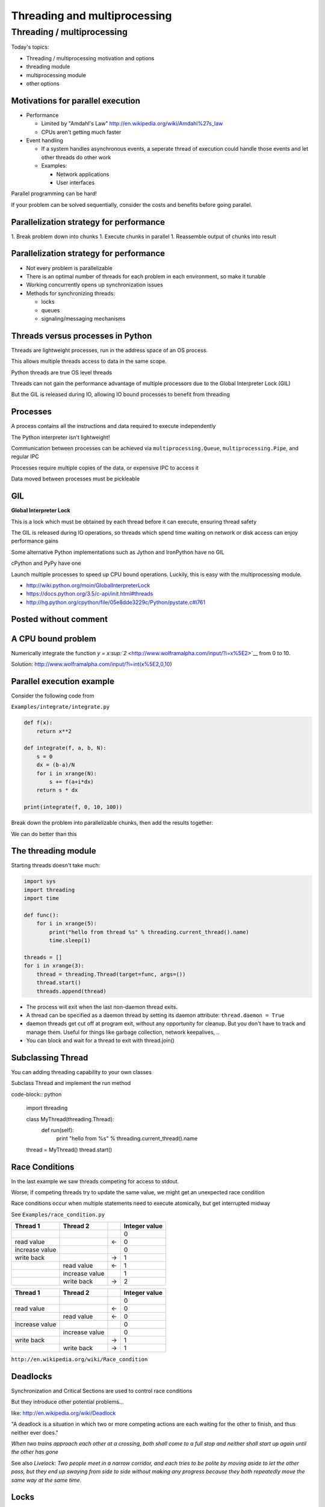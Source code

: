 .. _threading:

#############################
Threading and multiprocessing
#############################

Threading / multiprocessing
===========================

Today's topics:

-  Threading / multiprocessing motivation and options
-  threading module
-  multiprocessing module
-  other options


Motivations for parallel execution
----------------------------------

-  Performance

   -  Limited by "Amdahl's Law"
      http://en.wikipedia.org/wiki/Amdahl%27s_law

   -  CPUs aren't getting much faster

-  Event handling

   - If a system handles asynchronous events, a seperate thread of
     execution could handle those events and let other threads do other
     work

   - Examples:

     -  Network applications

     -  User interfaces

Parallel programming can be hard!

If your problem can be solved sequentially, consider the costs and
benefits before going parallel.


Parallelization strategy for performance
----------------------------------------

1. Break problem down into chunks
1. Execute chunks in parallel
1. Reassemble output of chunks into result

.. image:: images/OPP.0108.gif
   :align: center
   :width: 60.0%

..   :height: 100px
..   :width: 200 px
..   :scale: 50 %
..   :alt: alternate text


Parallelization strategy for performance
----------------------------------------

-  Not every problem is parallelizable
-  There is an optimal number of threads for each problem in each
   environment, so make it tunable
-  Working concurrently opens up synchronization issues
-  Methods for synchronizing threads:

   -  locks
   -  queues
   -  signaling/messaging mechanisms


Threads versus processes in Python
----------------------------------

Threads are lightweight processes, run in the address space of an OS
process.

This allows multiple threads access to data in the same scope.

Python threads are true OS level threads

Threads can not gain the performance advantage of multiple processors
due to the Global Interpreter Lock (GIL)

But the GIL is released during IO, allowing IO bound processes to
benefit from threading

Processes
---------

A process contains all the instructions and data required to execute
independently

The Python interpreter isn't lightweight!

Communication between processes can be achieved via
``multiprocessing.Queue``, ``multiprocessing.Pipe``, and regular IPC

Processes require multiple copies of the data, or expensive IPC to
access it

Data moved between processes must be pickleable

GIL
---

**Global Interpreter Lock**

This is a lock which must be obtained by each thread before it can
execute, ensuring thread safety

.. image:: images/gil.png
    :width: 100.0%

The GIL is released during IO operations, so threads which spend time
waiting on network or disk access can enjoy performance gains

Some alternative Python implementations such as Jython and IronPython
have no GIL

cPython and PyPy have one

Launch multiple processes to speed up CPU bound operations. Luckily,
this is easy with the multiprocessing module.

-  http://wiki.python.org/moin/GlobalInterpreterLock
-  https://docs.python.org/3.5/c-api/init.html#threads
-  http://hg.python.org/cpython/file/05e8dde3229c/Python/pystate.c#l761

Posted without comment
----------------------

.. image:: images/killGIL.jpg
  :width: 500px

A CPU bound problem
-------------------

Numerically integrate the function `y =
x\ :sup:`2` <http://www.wolframalpha.com/input/?i=x%5E2>`__ from 0 to
10.

.. image:: images/x2.png

Solution: http://www.wolframalpha.com/input/?i=int(x%5E2,0,10)

Parallel execution example
--------------------------

Consider the following code from

``Examples/integrate/integrate.py``

.. code-block:: python

    def f(x):
        return x**2

    def integrate(f, a, b, N):
        s = 0
        dx = (b-a)/N
        for i in xrange(N):
            s += f(a+i*dx)
        return s * dx

    print(integrate(f, 0, 10, 100))

Break down the problem into parallelizable chunks, then add the results
together:

We can do better than this

The threading module
--------------------

Starting threads doesn't take much:

.. code-block:: python

    import sys
    import threading
    import time

    def func():
        for i in xrange(5):
            print("hello from thread %s" % threading.current_thread().name)
            time.sleep(1)

    threads = []
    for i in xrange(3):
        thread = threading.Thread(target=func, args=())
        thread.start()
        threads.append(thread)

-  The process will exit when the last non-daemon thread exits.
-  A thread can be specified as a daemon thread by setting its daemon
   attribute: ``thread.daemon = True``
-  daemon threads get cut off at program exit, without any opportunity
   for cleanup. But you don't have to track and manage them. Useful for
   things like garbage collection, network keepalives, ..
-  You can block and wait for a thread to exit with thread.join()


Subclassing Thread
------------------

You can adding threading capability to your own classes

Subclass Thread and implement the run method

code-block:: python

    import threading

    class MyThread(threading.Thread):
        def run(self):
            print "hello from %s" % threading.current_thread().name

    thread = MyThread()
    thread.start()

Race Conditions
---------------

In the last example we saw threads competing for access to stdout.

Worse, if competing threads try to update the same value, we might get
an unexpected race condition

Race conditions occur when multiple statements need to execute
atomically, but get interrupted midway

See ``Examples/race_condition.py``

+--------------------+--------------------+--------------------+--------------------+
| Thread 1           | Thread 2           |                    | Integer value      |
+====================+====================+====================+====================+
|                    |                    |                    | 0                  |
+--------------------+--------------------+--------------------+--------------------+
| read value         |                    | ←                  | 0                  |
+--------------------+--------------------+--------------------+--------------------+
| increase value     |                    |                    | 0                  |
+--------------------+--------------------+--------------------+--------------------+
| write back         |                    | →                  | 1                  |
+--------------------+--------------------+--------------------+--------------------+
|                    | read value         | ←                  | 1                  |
+--------------------+--------------------+--------------------+--------------------+
|                    | increase value     |                    | 1                  |
+--------------------+--------------------+--------------------+--------------------+
|                    | write back         | →                  | 2                  |
+--------------------+--------------------+--------------------+--------------------+

+--------------------+--------------------+--------------------+--------------------+
| Thread 1           | Thread 2           |                    | Integer value      |
+====================+====================+====================+====================+
|                    |                    |                    | 0                  |
+--------------------+--------------------+--------------------+--------------------+
| read value         |                    | ←                  | 0                  |
+--------------------+--------------------+--------------------+--------------------+
|                    | read value         | ←                  | 0                  |
+--------------------+--------------------+--------------------+--------------------+
| increase value     |                    |                    | 0                  |
+--------------------+--------------------+--------------------+--------------------+
|                    | increase value     |                    | 0                  |
+--------------------+--------------------+--------------------+--------------------+
| write back         |                    | →                  | 1                  |
+--------------------+--------------------+--------------------+--------------------+
|                    | write back         | →                  | 1                  |
+--------------------+--------------------+--------------------+--------------------+

``http://en.wikipedia.org/wiki/Race_condition``

Deadlocks
---------

Synchronization and Critical Sections are used to control race
conditions

But they introduce other potential problems...

like: http://en.wikipedia.org/wiki/Deadlock

"A deadlock is a situation in which two or more competing actions are
each waiting for the other to finish, and thus neither ever does."

*When two trains approach each other at a crossing, both shall come to a
full stop and neither shall start up again until the other has gone*

See also *Livelock*: *Two people meet in a narrow corridor, and each
tries to be polite by moving aside to let the other pass, but they end
up swaying from side to side without making any progress because they
both repeatedly move the same way at the same time.*

Locks
-----

Lock objects allow threads to control access to a resource until they're
done with it

This is known as mutual exclusion, often called mutex

Python 2 has a deprecated module called mutex for this. Use a Lock
instead.

A Lock has two states: locked and unlocked

If multiple threads have access to the same Lock, they can police
themselves by calling its ``.acquire()`` and ``.release()`` methods

If a Lock is locked, .acquire will block until it becomes unlocked

These threads will wait in line politely for access to the statements in
f()

.. code-block:: python

    import threading
    import time

    lock = threading.Lock()

    def f():
        lock.acquire()
        print "%s got lock" % threading.current_thread().name
        time.sleep(1)
        lock.release()

    threading.Thread(target=f).start()
    threading.Thread(target=f).start()
    threading.Thread(target=f).start()

Nonblocking Locking
-------------------

``.acquire()`` will return True if it successfully acquires a lock

Its first argument is a boolean which specifies whether a lock should
block or not. The default is ``True``

.. code-block:: python

    import threading
    lock = threading.Lock()
    lock.acquire()
    if not lock.acquire(False):
        print("couldn't get lock")
    lock.release()
    if lock.acquire(False):
        print("got lock")

``threading.RLock`` - Reentrant Lock
------------------------------------

Useful for recursive algorithms, a thread-specific count of the locks is
maintained

A reentrant lock can be acquired multiple times by the same thread

``Lock.release()`` must be called the same number of times as ``Lock.acquire()``
by that thread

``threading.Semaphore``
-----------------------

Like an ``RLock``, but in reverse

A Semaphore is given an initial counter value, defaulting to 1

Each call to ``acquire()`` decrements the counter, ``release()`` increments it

If ``acquire()`` is called on a Semaphore with a counter of 0, it will block
until the Semaphore counter is greater than 0.

Useful for controlling the maximum number of threads allowed to access a
resource simultaneously

.. image:: images/flags.jpg

http://en.wikipedia.org/wiki/Semaphore_(programming)

Locking Exercise
----------------

find ``Examples/lock/stdout_writer.py``

multiple threads in the script write to stdout, and their output gets
jumbled

1. Add a locking mechanism to give each thread exclusive access to
   stdout
1. Try adding a Semaphore to allow 2 threads access at once


Managing thread results
-----------------------

We need a thread safe way of storing results from multiple threads of
execution. That is provided by the Queue module.

Queues allow multiple producers and multiple consumers to exchange data
safely

Size of the queue is managed with the maxsize kwarg

It will block consumers if empty and block producers if full

If maxsize is less than or equal to zero, the queue size is infinite

.. code-block:: python

    from Queue import Queue
    q = Queue(maxsize=10)
    q.put(37337)
    block = True
    timeout = 2
    print q.get(block, timeout)

-  http://docs.python.org/2/library/threading.html
-  http://docs.python.org/2/library/queue.html

Other Queue types
-----------------

``Queue.LifoQueue`` - Last In, First Out

``Queue.PriorityQueue`` - Lowest valued entries are retrieved first

One pattern for PriorityQueue is to insert entries of form data by
inserting the tuple: ``(priority_number, data)``

Threading example
-----------------

See Examples/threading/integrate_main.py

.. code-block::python

    #!/usr/bin/env python

    import argparse
    import os
    import sys
    import threading
    import Queue

    sys.path.append(os.path.join(os.path.dirname(__file__), ".."))
    from integrate.integrate import integrate, f
    from decorators.decorators import timer

    @timer
    def threading_integrate(f, a, b, N, thread_count=2):
        """break work into two chunks"""
        N_chunk = int(float(N) / thread_count)
        dx = float(b-a) / thread_count

        results = Queue.Queue()

        def worker(*args):
            results.put(integrate(*args))

        threads = []
        for i in xrange(thread_count):
            x0 = dx*i
            x1 = x0 + dx
            thread = threading.Thread(target=worker, args=(f, x0, x1, N_chunk))
            thread.start()
            print "Thread %s started" % thread.name
            # thread1.join()

        return sum( (results.get() for i in xrange(thread_count) ))

    if __name__ == "__main__":
        parser = argparse.ArgumentParser(description='integrator')
        parser.add_argument('a', nargs='?', type=float, default=0.0)
        parser.add_argument('b', nargs='?', type=float, default=10.0)
        parser.add_argument('N', nargs='?', type=int, default=10**7)
        parser.add_argument('thread_count', nargs='?', type=int, default=2)

        args = parser.parse_args()
        a = args.a
        b = args.b
        N = args.N
        thread_count = args.thread_count

        print "Numerical solution with N=%(N)d : %(x)f" % \
                {'N': N, 'x': threading_integrate(f, a, b, N, thread_count=thread_count)}

Threading on a CPU bound problem
--------------------------------

Try running the code in examples/threading/integrate\_main.py

It accepts 4 arguments:

.. code-block:; python

    ./integrate_main.py -h
    usage: integrate_main.py [-h] [a] [b] [N] [thread_count]

    integrator

    positional arguments:
      a
      b
      N
      thread_count

``./integrate_main.py 0 10 1000000 4``

What happens when you change the thread count? What thread count gives
the maximum speed?

multiprocessing
---------------

multiprocessing provides an API very similar to threading, so the
transition is easy

use multiprocessing.Process instead of threading.Thread

.. code-block:: python

    import multiprocessing
    import os
    import time

    def func():
        print "hello from process %s" % os.getpid()
        time.sleep(1)

    proc = multiprocessing.Process(target=func, args=())
    proc.start()
    proc = multiprocessing.Process(target=func, args=())
    proc.start()

Differences with threading
--------------------------

Multiprocessing has its own multiprocessing.Queue which handles
interprocess communication

Also has its own versions of Lock, RLock, Semaphore

.. code-block:: python

    from multiprocessing import Queue, Lock

``multiprocessing.Pipe`` for 2-way process communication:

.. code-block:: python

    from multiprocessing import Pipe
    parent_conn, child_conn = Pipe()
    child_conn.send("foo")
    print parent_conn.recv()

Pooling
-------

A processing pool contains worker processes with only a configured
number running at one time

.. code-block:: python

    from multiprocessing import Pool
    pool = Pool(processes=4)

The Pool module has several methods for adding jobs to the pool

-  apply_async(func[, args[, kwargs[, callback]]])
-  map_async(func, iterable[, chunksize[, callback]])

Pooling example
---------------

.. code-block:: python

    from multiprocessing import Pool

    def f(x):
        return x*x

    if __name__ == '__main__':
        pool = Pool(processes=4)

        result = pool.apply_async(f, (10,))
        print result.get(timeout=1)

        print pool.map(f, range(10))

        it = pool.imap(f, range(10))
        print it.next()
        print it.next()
        print it.next(timeout=1)

        import time
        result = pool.apply_async(time.sleep, (10,))
        print result.get(timeout=1)

http://docs.python.org/2/library/multiprocessing.html#module-multiprocessing.pool

ThreadPool
----------

Threading also has a pool

Confusingly, it lives in the multiprocessing module

::

          from multiprocessing.pool import ThreadPool
          pool = ThreadPool(processes=4)

threading versus multiprocessing, networking edition
----------------------------------------------------

We're going to test making concurrent connections to a web service in
``Examples/server/app.py``

It is a WSGI application which can be run with Green Unicorn or another
WSGI server

::

    $ gunicorn app:app --bind 0.0.0.0:37337

``client-threading.py`` makes 100 threads to contact the web service

``client-mp.py`` makes 100 processes to contact the web service

``client-pooled.py`` creates a ThreadPool

``client-pooled.py`` contains a results Queue, but doesn't use it. Can you
collect all the output from the pool into a single data structure using
this Queue?


Other options
-------------

Traditionally, concurency has been achieved through multiple process
communication and in-process threads, as we've seen

Another strategy is through micro-threads, implemented via coroutines
and a scheduler

A coroutine is a generalization of a subroutine which allows multiple
entry points for suspending and resuming execution

the threading and the multiprocessing modules follow a `preemptive
multitasking
model <http://en.wikipedia.org/wiki/Preemption_(computing)>`__

coroutine based solutions follow a `cooperative multitasking
model <http://en.wikipedia.org/wiki/Computer_multitasking#Cooperative_multitasking.2Ftime-sharing>`__

-  `http://dabeaz.com/coroutines/, A Curious Course on Coroutines and
   Concurrency <http://dabeaz.com/coroutines/>`__
-  http://en.wikipedia.org/wiki/Coroutine

With send(), a generator becomes a coroutine
--------------------------------------------

::

    def coroutine(n):
        try:
            while True:
                x = (yield)
                print n+x
        except GeneratorExit:
            pass

    targets = [
     coroutine(10),
     coroutine(20),
     coroutine(30),
    ]

    for target in targets:
        target.next()

    for i in range(5):
        for target in targets:
            target.send(i)

http://dabeaz.com/coroutines/Coroutines.pdf


Packages using coroutines for micro threads
-------------------------------------------

By "jumping" to parallel coroutines, our application can simulate true
threads.

Creating the scheduler which does the jumping is an exercise for the
reader, but look into these packages which handle the dirty work

-  https://pypi.python.org/pypi/greenlet - interface for creating
   coroutine based microthreads
-  http://eventlet.net/ - a concurrent networking library, based on
   greenlet. Developed for Second Life
-  http://www.gevent.org - forked from eventlet. Built on top of
   greenlet and libevent, a portable event loop with strong OS support
-  Python 3.4+ : the asyncio module

Distributed programming
-----------------------

A distributed system is one in which components located on networked
computers communicate and coordinate their actions by passing messages

There are lots of ways to do this at different layers. MPI, \*-RPC,
Pyro, ...

Celery
------

"Celery is an asynchronous task queue/job queue based on distributed
message passing"

Provides an API for defining tasks, and retrieving results from those
tasks

Messages are passed via a "message broker", of which Celery supports
several:

-  RabbitMQ (default)
-  Redis
-  MongoDB
-  Amazon SQS
-  ...

Celery worker processes are run on compute nodes, while the main process
farms jobs out to them. http://www.celeryproject.org/

Celery in one minute
--------------------

::

    # tasks.py

    from celery import Celery

    celery = Celery('tasks', backend="amqp", broker='amqp://guest@localhost//')

    @celery.task
    def add(x, y):
        return x + y

::

    % celery -A tasks worker --loglevel=INFO -c 4

::

    from tasks import add
    result = add.delay(2,3)
    print result.get()


Questions?
----------

